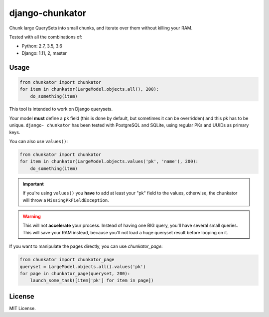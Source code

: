 ================
django-chunkator
================


Chunk large QuerySets into small chunks, and iterate over them without killing
your RAM.

.. image:: https://travis-ci.org/peopledoc/django-chunkator.svg

Tested with all the combinations of:

* Python: 2.7, 3.5, 3.6
* Django: 1.11, 2, master


Usage
=====

.. code:: python

    from chunkator import chunkator
    for item in chunkator(LargeModel.objects.all(), 200):
        do_something(item)

This tool is intended to work on Django querysets.

Your model **must** define a ``pk`` field (this is done by default, but
sometimes it can be overridden) and this pk has to be unique. ``django-
chunkator`` has been tested with PostgreSQL and SQLite, using regular PKs and
UUIDs as primary keys.

You can also use ``values()``:

.. code:: python

    from chunkator import chunkator
    for item in chunkator(LargeModel.objects.values('pk', 'name'), 200):
        do_something(item)

.. important::

    If you're using ``values()`` you **have** to add at least your "pk" field
    to the values, otherwise, the chunkator will throw a
    ``MissingPkFieldException``.

.. warning::

    This will not **accelerate** your process. Instead of having one BIG query,
    you'll have several small queries. This will save your RAM instead, because
    you'll not load a huge queryset result before looping on it.

If you want to manipulate the pages directly, you can use `chunkator_page`:

.. code:: python

    from chunkator import chunkator_page
    queryset = LargeModel.objects.all().values('pk')
    for page in chunkator_page(queryset, 200):
        launch_some_task([item['pk'] for item in page])

License
=======

MIT License.
